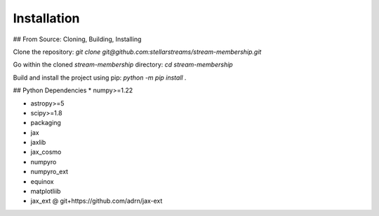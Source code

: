 Installation
============

## From Source: Cloning, Building, Installing

Clone the repository: `git clone git@github.com:stellarstreams/stream-membership.git`

Go within the cloned `stream-membership` directory: `cd stream-membership`

Build and install the project using pip: `python -m pip install .`

## Python Dependencies
* numpy>=1.22

* astropy>=5

* scipy>=1.8

* packaging

* jax

* jaxlib

* jax_cosmo

* numpyro

* numpyro_ext

* equinox

* matplotliib

* jax_ext @ git+https://github.com/adrn/jax-ext